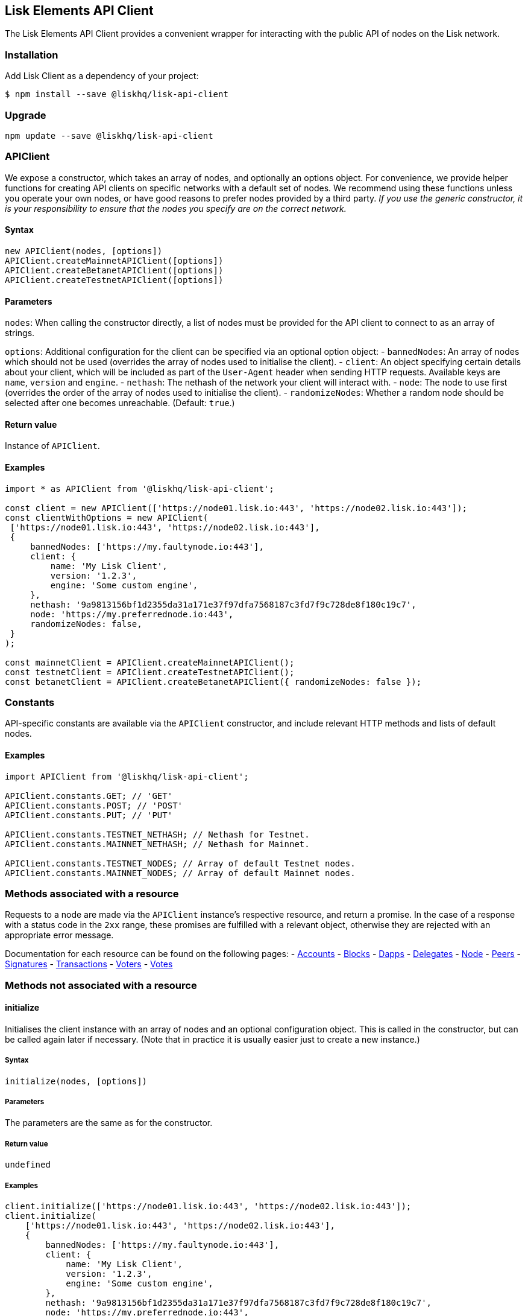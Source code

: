 == Lisk Elements API Client
:toc:

The Lisk Elements API Client provides a convenient wrapper for
interacting with the public API of nodes on the Lisk network.

=== Installation

Add Lisk Client as a dependency of your project:

[source,bash]
----
$ npm install --save @liskhq/lisk-api-client
----

=== Upgrade

[source,bash]
----
npm update --save @liskhq/lisk-api-client
----

=== APIClient

We expose a constructor, which takes an array of nodes, and optionally
an options object. For convenience, we provide helper functions for
creating API clients on specific networks with a default set of nodes.
We recommend using these functions unless you operate your own nodes, or
have good reasons to prefer nodes provided by a third party. _If you use
the generic constructor, it is your responsibility to ensure that the
nodes you specify are on the correct network._

==== Syntax

[source,js]
----
new APIClient(nodes, [options])
APIClient.createMainnetAPIClient([options])
APIClient.createBetanetAPIClient([options])
APIClient.createTestnetAPIClient([options])
----

==== Parameters

`+nodes+`: When calling the constructor directly, a list of nodes must
be provided for the API client to connect to as an array of strings.

`+options+`: Additional configuration for the client can be specified
via an optional option object: - `+bannedNodes+`: An array of nodes
which should not be used (overrides the array of nodes used to
initialise the client). - `+client+`: An object specifying certain
details about your client, which will be included as part of the
`+User-Agent+` header when sending HTTP requests. Available keys are
`+name+`, `+version+` and `+engine+`. - `+nethash+`: The nethash of the
network your client will interact with. - `+node+`: The node to use
first (overrides the order of the array of nodes used to initialise the
client). - `+randomizeNodes+`: Whether a random node should be selected
after one becomes unreachable. (Default: `+true+`.)

==== Return value

Instance of `+APIClient+`.

==== Examples

[source,js]
----
import * as APIClient from '@liskhq/lisk-api-client';

const client = new APIClient(['https://node01.lisk.io:443', 'https://node02.lisk.io:443']);
const clientWithOptions = new APIClient(
 ['https://node01.lisk.io:443', 'https://node02.lisk.io:443'],
 {
     bannedNodes: ['https://my.faultynode.io:443'],
     client: {
         name: 'My Lisk Client',
         version: '1.2.3',
         engine: 'Some custom engine',
     },
     nethash: '9a9813156bf1d2355da31a171e37f97dfa7568187c3fd7f9c728de8f180c19c7',
     node: 'https://my.preferrednode.io:443',
     randomizeNodes: false,
 }
);

const mainnetClient = APIClient.createMainnetAPIClient();
const testnetClient = APIClient.createTestnetAPIClient();
const betanetClient = APIClient.createBetanetAPIClient({ randomizeNodes: false });
----

=== Constants

API-specific constants are available via the `+APIClient+` constructor,
and include relevant HTTP methods and lists of default nodes.

==== Examples

[source,js]
----
import APIClient from '@liskhq/lisk-api-client';

APIClient.constants.GET; // 'GET'
APIClient.constants.POST; // 'POST'
APIClient.constants.PUT; // 'PUT'

APIClient.constants.TESTNET_NETHASH; // Nethash for Testnet.
APIClient.constants.MAINNET_NETHASH; // Nethash for Mainnet.

APIClient.constants.TESTNET_NODES; // Array of default Testnet nodes.
APIClient.constants.MAINNET_NODES; // Array of default Mainnet nodes.
----

=== Methods associated with a resource

Requests to a node are made via the `+APIClient+` instance’s respective
resource, and return a promise. In the case of a response with a status
code in the `+2xx+` range, these promises are fulfilled with a relevant
object, otherwise they are rejected with an appropriate error message.

Documentation for each resource can be found on the following pages: -
link:api-client/accounts.md[Accounts] -
link:api-client/blocks.md[Blocks] - link:api-client/dapps.md[Dapps] -
link:api-client/delegates.md[Delegates] - link:api-client/node.md[Node]
- link:api-client/peers.md[Peers] -
link:api-client/signatures.md[Signatures] -
link:api-client/transactions.md[Transactions] -
link:api-client/voters.md[Voters] - link:api-client/votes.md[Votes]

=== Methods not associated with a resource

==== initialize

Initialises the client instance with an array of nodes and an optional
configuration object. This is called in the constructor, but can be
called again later if necessary. (Note that in practice it is usually
easier just to create a new instance.)

===== Syntax

[source,js]
----
initialize(nodes, [options])
----

===== Parameters

The parameters are the same as for the constructor.

===== Return value

`+undefined+`

===== Examples

[source,js]
----
client.initialize(['https://node01.lisk.io:443', 'https://node02.lisk.io:443']);
client.initialize(
    ['https://node01.lisk.io:443', 'https://node02.lisk.io:443'],
    {
        bannedNodes: ['https://my.faultynode.io:443'],
        client: {
            name: 'My Lisk Client',
            version: '1.2.3',
            engine: 'Some custom engine',
        },
        nethash: '9a9813156bf1d2355da31a171e37f97dfa7568187c3fd7f9c728de8f180c19c7',
        node: 'https://my.preferrednode.io:443',
        randomizeNodes: false,
    }
);
----

==== getNewNode

Selects a random node that has not been banned.

===== Syntax

[source,js]
----
getNewNode()
----

===== Parameters

n/a

===== Return value

`+string+`: One of the node URLs provided during intialisation.

===== Examples

[source,js]
----
const randomNode = client.getNewNode();
----

==== `+banNode+`

Adds a node to the list of banned nodes. Banned nodes will not be chosen
to replace an unreachable node.

===== Syntax

[source,js]
----
banNode(node)
----

===== Parameters

`+node+`: String URL of the node that should be banned.

===== Return value

`+boolean+`: `+false+` if the node is already banned, otherwise
`+true+`.

===== Examples

[source,js]
----
client.banNode('https://my.faultynode.io:443');
----

==== banActiveNodeAndSelect

Bans the current node and selects a new random (non-banned) node.

===== Syntax

[source,js]
----
banActiveNodeAndSelect()
----

===== Parameters

n/a

===== Return value

`+boolean+`: `+false+` if the current node is already banned, otherwise
`+true+`.

===== Examples

[source,js]
----
client.banActiveNodeAndSelect();
----

==== hasAvailableNodes

Tells you whether all the nodes have been banned or not.

===== Syntax

[source,js]
----
hasAvailableNodes()
----

===== Parameters

n/a

===== Return value

`+boolean+`: `+false+` if all nodes have been banned, otherwise
`+true+`.

===== Examples

[source,js]
----
const moreNodesNeeded = !client.hasAvailableNodes();
----

==== isBanned

Tells you whether a specific node has been banned or not.

===== Syntax

[source,js]
----
isBanned(node)
----

===== Parameters

`+node+`: String URL of the node to check.

===== Return value

`+boolean+`: `+true+` if the node has been banned, otherwise `+false+`.

===== Examples

[source,js]
----
const banned = client.isBanned('https://node01.lisk.io:443');
----
